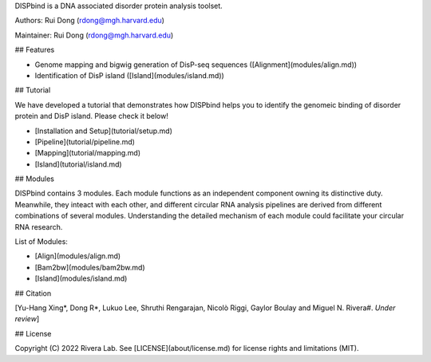 
DISPbind is a DNA associated disorder protein analysis toolset.

Authors: Rui Dong (rdong@mgh.harvard.edu)

Maintainer: Rui Dong (rdong@mgh.harvard.edu)

## Features

* Genome mapping and bigwig generation of DisP-seq sequences ([Alignment](modules/align.md))
* Identification of DisP island ([Island](modules/island.md))

## Tutorial

We have developed a tutorial that demonstrates how DISPbind helps you to identify the genomeic binding of disorder protein and DisP island. Please check it below!

* [Installation and Setup](tutorial/setup.md)
* [Pipeline](tutorial/pipeline.md)
* [Mapping](tutorial/mapping.md)
* [Island](tutorial/island.md)

## Modules

DISPbind contains 3 modules. Each module functions as an independent component owning its distinctive duty. Meanwhile, they inteact with each other, and different circular RNA analysis pipelines are derived from different combinations of several modules. Understanding the detailed mechanism of each module could facilitate your circular RNA research.

List of Modules:

* [Align](modules/align.md)
* [Bam2bw](modules/bam2bw.md)
* [Island](modules/island.md)

## Citation

[Yu-Hang Xing\*, Dong R\*, Lukuo Lee, Shruthi Rengarajan, Nicolò Riggi, Gaylor Boulay and Miguel N. Rivera#.  *Under review*]

## License

Copyright (C) 2022 Rivera Lab. See [LICENSE](about/license.md) for license rights and limitations (MIT).
